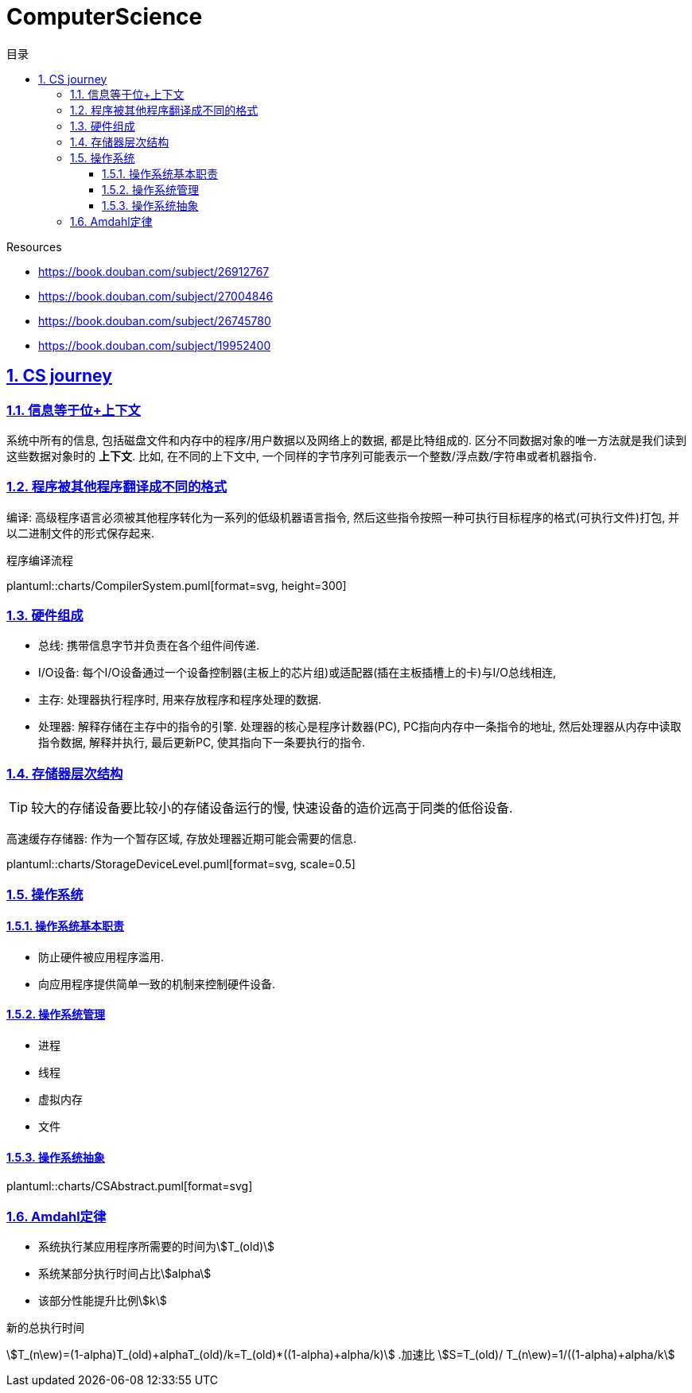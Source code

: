 = ComputerScience
:icons: font
:source-highlighter: highlightjs
:highlightjs-theme: idea
:sectlinks:
:sectnums:
:stem:
:toc: left
:toclevels: 3
:toc-title: 目录
:tabsize: 4
:docinfo: shared

.Resources
* https://book.douban.com/subject/26912767[window="_blank"]
* https://book.douban.com/subject/27004846[window="_blank"]
* https://book.douban.com/subject/26745780[window="_blank"]
* https://book.douban.com/subject/19952400[window="_blank"]

== CS journey

=== 信息等于位+上下文

系统中所有的信息, 包括磁盘文件和内存中的程序/用户数据以及网络上的数据, 都是比特组成的. 区分不同数据对象的唯一方法就是我们读到这些数据对象时的 *上下文*.
比如, 在不同的上下文中, 一个同样的字节序列可能表示一个整数/浮点数/字符串或者机器指令.

=== 程序被其他程序翻译成不同的格式

编译: 高级程序语言必须被其他程序转化为一系列的低级机器语言指令, 然后这些指令按照一种可执行目标程序的格式(可执行文件)打包, 并以二进制文件的形式保存起来.

.程序编译流程
plantuml::charts/CompilerSystem.puml[format=svg, height=300]

=== 硬件组成

* 总线: 携带信息字节并负责在各个组件间传递.
* I/O设备: 每个I/O设备通过一个设备控制器(主板上的芯片组)或适配器(插在主板插槽上的卡)与I/O总线相连,
* 主存: 处理器执行程序时, 用来存放程序和程序处理的数据.
* 处理器: 解释存储在主存中的指令的引擎. 处理器的核心是程序计数器(PC), PC指向内存中一条指令的地址, 然后处理器从内存中读取指令数据, 解释并执行, 最后更新PC, 使其指向下一条要执行的指令.

=== 存储器层次结构

TIP: 较大的存储设备要比较小的存储设备运行的慢, 快速设备的造价远高于同类的低俗设备.

高速缓存存储器: 作为一个暂存区域, 存放处理器近期可能会需要的信息.

plantuml::charts/StorageDeviceLevel.puml[format=svg, scale=0.5]

=== 操作系统

==== 操作系统基本职责

* 防止硬件被应用程序滥用.
* 向应用程序提供简单一致的机制来控制硬件设备.

==== 操作系统管理

* 进程
* 线程
* 虚拟内存
* 文件

==== 操作系统抽象

plantuml::charts/CSAbstract.puml[format=svg]

=== Amdahl定律

* 系统执行某应用程序所需要的时间为stem:[T_(old)]
* 系统某部分执行时间占比stem:[alpha]
* 该部分性能提升比例stem:[k]

.新的总执行时间
stem:[T_(n\ew)=(1-alpha)T_(old)+alphaT_(old)/k=T_(old)*((1-alpha)+alpha/k)]
.加速比
stem:[S=T_(old)/ T_(n\ew)=1/((1-alpha)+alpha/k]

